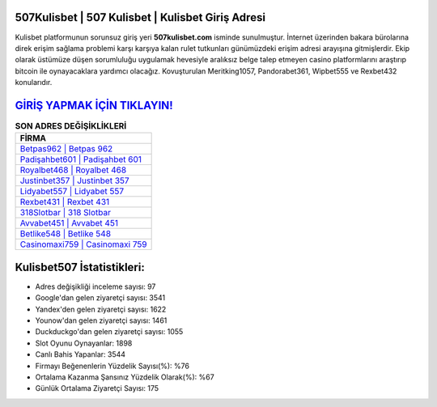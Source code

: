 ﻿507Kulisbet | 507 Kulisbet | Kulisbet Giriş Adresi
===================================

.. image:: images/kulisbet-giris.jpg
   :width: 600
   
Kulisbet platformunun sorunsuz giriş yeri **507kulisbet.com** isminde sunulmuştur. İnternet üzerinden bakara bürolarına direk erişim sağlama problemi karşı karşıya kalan rulet tutkunları günümüzdeki erişim adresi arayışına gitmişlerdir. Ekip olarak üstümüze düşen sorumluluğu uygulamak hevesiyle aralıksız belge talep etmeyen casino platformlarını araştırıp bitcoin ile oynayacaklara yardımcı olacağız. Kovuşturulan Meritking1057, Pandorabet361, Wipbet555 ve Rexbet432 konularıdır.

`GİRİŞ YAPMAK İÇİN TIKLAYIN! <https://uclck.me/gonow>`_
==============

.. list-table:: **SON ADRES DEĞİŞİKLİKLERİ**
   :widths: 100
   :header-rows: 1

   * - FİRMA
   * - `Betpas962 | Betpas 962 <betpas962-betpas-962-betpas-giris-adresi.html>`_
   * - `Padişahbet601 | Padişahbet 601 <padisahbet601-padisahbet-601-padisahbet-giris-adresi.html>`_
   * - `Royalbet468 | Royalbet 468 <royalbet468-royalbet-468-royalbet-giris-adresi.html>`_	 
   * - `Justinbet357 | Justinbet 357 <justinbet357-justinbet-357-justinbet-giris-adresi.html>`_	 
   * - `Lidyabet557 | Lidyabet 557 <lidyabet557-lidyabet-557-lidyabet-giris-adresi.html>`_ 
   * - `Rexbet431 | Rexbet 431 <rexbet431-rexbet-431-rexbet-giris-adresi.html>`_
   * - `318Slotbar | 318 Slotbar <318slotbar-318-slotbar-slotbar-giris-adresi.html>`_	 
   * - `Avvabet451 | Avvabet 451 <avvabet451-avvabet-451-avvabet-giris-adresi.html>`_
   * - `Betlike548 | Betlike 548 <betlike548-betlike-548-betlike-giris-adresi.html>`_
   * - `Casinomaxi759 | Casinomaxi 759 <casinomaxi759-casinomaxi-759-casinomaxi-giris-adresi.html>`_
	 
Kulisbet507 İstatistikleri:
===================================	 
* Adres değişikliği inceleme sayısı: 97
* Google'dan gelen ziyaretçi sayısı: 3541
* Yandex'den gelen ziyaretçi sayısı: 1622
* Younow'dan gelen ziyaretçi sayısı: 1461
* Duckduckgo'dan gelen ziyaretçi sayısı: 1055
* Slot Oyunu Oynayanlar: 1898
* Canlı Bahis Yapanlar: 3544
* Firmayı Beğenenlerin Yüzdelik Sayısı(%): %76
* Ortalama Kazanma Şansınız Yüzdelik Olarak(%): %67
* Günlük Ortalama Ziyaretçi Sayısı: 175
